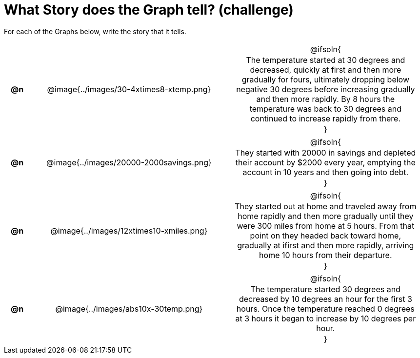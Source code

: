 = What Story does the Graph tell? (challenge)

++++
<style>
#content .literalblock {margin-bottom: 0px;}
#content img {width: 75%;}
#content table tr td {text-align: center !important; padding: 0px .625em  !important;}
#content table tr td p {margin: 2px !important;}
</style>
++++

For each of the Graphs below, write the story that it tells. 

[.FillVerticalSpace, cols="^.^1a,.^15a,.^15a", frame="none", stripes="none"]
|===
| *@n*
| @image{../images/30-4xtimes8-xtemp.png}
| @ifsoln{

The temperature started at 30 degrees and decreased, quickly at first and then more gradually for fours, ultimately dropping below negative 30 degrees before increasing gradually and then more rapidly. By 8 hours the temperature was back to 30 degrees and continued to increase rapidly from there.

}

| *@n*
| @image{../images/20000-2000savings.png}
| @ifsoln{

They started with 20000 in savings and depleted their account by $2000 every year, emptying the account in 10 years and then going into debt.

}


| *@n*
| @image{../images/12xtimes10-xmiles.png}
| @ifsoln{

They started out at home and traveled away from home rapidly and then more gradually until they were 300 miles from home at 5 hours. From that point on they headed back toward home, gradually at ifirst and then more rapidly, arriving home 10 hours from their departure.

}

| *@n*
| @image{../images/abs10x-30temp.png}
| @ifsoln{

The temperature started 30 degrees and decreased by 10 degrees an hour for the first 3 hours. Once the temperature reached 0 degrees at 3 hours it began to increase by 10 degrees per hour.

}


|===
